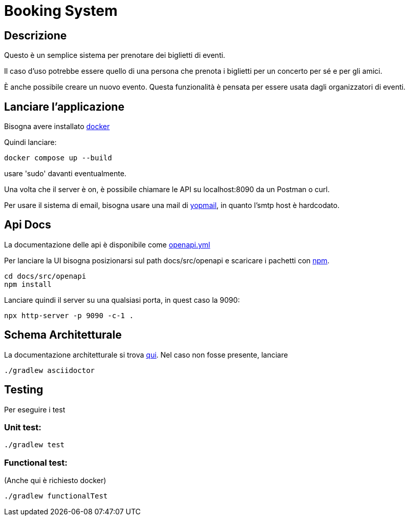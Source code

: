 = Booking System

== Descrizione
Questo è un semplice sistema per prenotare dei biglietti di eventi.

Il caso d'uso potrebbe essere quello di una persona
che prenota i biglietti per un concerto per sé e per gli amici. 

È anche possibile creare un nuovo evento. 
Questa funzionalità è pensata per essere usata dagli organizzatori di eventi. 

== Lanciare l'applicazione

Bisogna avere installato link:https://www.docker.com/get-started/[docker]

Quindi lanciare:
[,bash]
----
docker compose up --build 
----

usare 'sudo' davanti eventualmente.

Una volta che il server è on, è possibile chiamare le API su localhost:8090 da un Postman o curl.

Per usare il sistema di email, bisogna usare una mail di link:https://yopmail.com/en/[yopmail], in quanto l'smtp host è hardcodato.

== Api Docs
La documentazione delle api è disponibile come link:docs/src/openapi/openapi.yml[openapi.yml]

Per lanciare la UI bisogna posizionarsi sul path docs/src/openapi e scaricare i pachetti con link:https://docs.npmjs.com/about-npm[npm].

[,bash]
----
cd docs/src/openapi
npm install
----

Lanciare quindi il server su una qualsiasi porta, in quest caso la 9090:

[,bash]
----
npx http-server -p 9090 -c-1 .
----

== Schema Architetturale

La documentazione architetturale si trova link:docs/build/docs/asciidoc/arch.html[qui].
Nel caso non fosse presente, lanciare 

[,bash]
----
./gradlew asciidoctor
----

== Testing

Per eseguire i test

=== Unit test:

[,bash]
----
./gradlew test
----

=== Functional test:
(Anche qui è richiesto docker)

[,bash]
----
./gradlew functionalTest
----